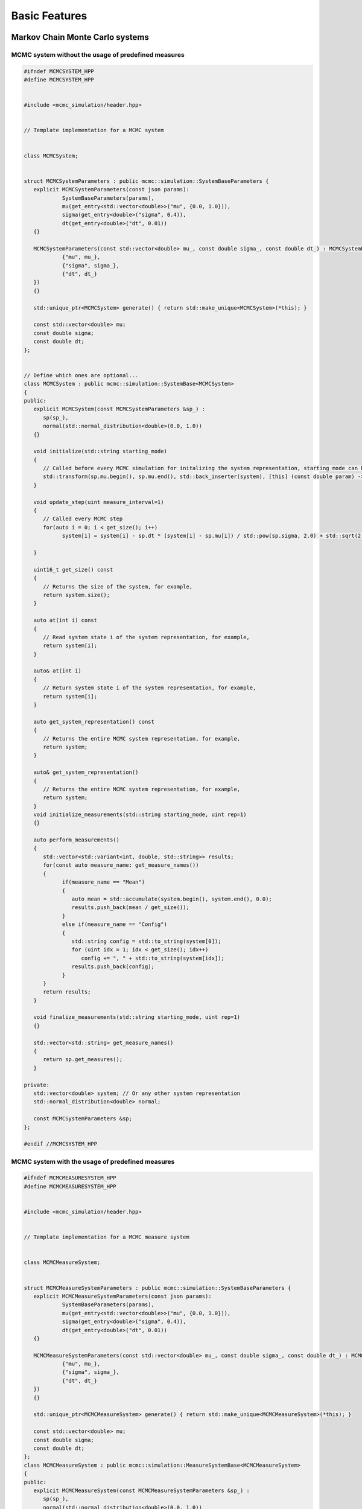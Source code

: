 Basic Features
==============

Markov Chain Monte Carlo systems
--------------------------------

MCMC system without the usage of predefined measures
****************************************************

.. code-block:: c++

   #ifndef MCMCSYSTEM_HPP
   #define MCMCSYSTEM_HPP


   #include <mcmc_simulation/header.hpp>


   // Template implementation for a MCMC system


   class MCMCSystem;


   struct MCMCSystemParameters : public mcmc::simulation::SystemBaseParameters {
      explicit MCMCSystemParameters(const json params):
               SystemBaseParameters(params),
               mu(get_entry<std::vector<double>>("mu", {0.0, 1.0})),
               sigma(get_entry<double>("sigma", 0.4)),
               dt(get_entry<double>("dt", 0.01))
      {}

      MCMCSystemParameters(const std::vector<double> mu_, const double sigma_, const double dt_) : MCMCSystemParameters(json{
               {"mu", mu_},
               {"sigma", sigma_},
               {"dt", dt_}
      })
      {}

      std::unique_ptr<MCMCSystem> generate() { return std::make_unique<MCMCSystem>(*this); }

      const std::vector<double> mu;
      const double sigma;
      const double dt;
   };


   // Define which ones are optional...
   class MCMCSystem : public mcmc::simulation::SystemBase<MCMCSystem>
   {
   public:
      explicit MCMCSystem(const MCMCSystemParameters &sp_) :
         sp(sp_),
         normal(std::normal_distribution<double>(0.0, 1.0))
      {}

      void initialize(std::string starting_mode)
      {
         // Called before every MCMC simulation for initalizing the system representation, starting mode can be "hot" or "cold", for example,
         std::transform(sp.mu.begin(), sp.mu.end(), std::back_inserter(system), [this] (const double param) -> double { return this->normal(mcmc::util::gen); });
      }

      void update_step(uint measure_interval=1)
      {
         // Called every MCMC step
         for(auto i = 0; i < get_size(); i++)
               system[i] = system[i] - sp.dt * (system[i] - sp.mu[i]) / std::pow(sp.sigma, 2.0) + std::sqrt(2.0 * sp.dt) * normal(mcmc::util::gen);
         
      }

      uint16_t get_size() const
      {
         // Returns the size of the system, for example,
         return system.size();
      }

      auto at(int i) const
      {
         // Read system state i of the system representation, for example,
         return system[i];
      }

      auto& at(int i)
      {
         // Return system state i of the system representation, for example,
         return system[i];
      }

      auto get_system_representation() const
      {
         // Returns the entire MCMC system representation, for example,
         return system;
      }

      auto& get_system_representation()
      {
         // Returns the entire MCMC system representation, for example,
         return system;
      }
      void initialize_measurements(std::string starting_mode, uint rep=1)
      {}

      auto perform_measurements()
      {
         std::vector<std::variant<int, double, std::string>> results;
         for(const auto measure_name: get_measure_names())
         {
               if(measure_name == "Mean")
               {
                  auto mean = std::accumulate(system.begin(), system.end(), 0.0);
                  results.push_back(mean / get_size());
               }
               else if(measure_name == "Config")
               {
                  std::string config = std::to_string(system[0]);
                  for (uint idx = 1; idx < get_size(); idx++)
                     config += ", " + std::to_string(system[idx]);
                  results.push_back(config);
               }
         }
         return results;
      }
      
      void finalize_measurements(std::string starting_mode, uint rep=1)
      {}

      std::vector<std::string> get_measure_names()
      {
         return sp.get_measures();
      }

   private:
      std::vector<double> system; // Or any other system representation
      std::normal_distribution<double> normal;

      const MCMCSystemParameters &sp;
   };

   #endif //MCMCSYSTEM_HPP


MCMC system with the usage of predefined measures
*************************************************

.. code-block:: c++

   #ifndef MCMCMEASURESYSTEM_HPP
   #define MCMCMEASURESYSTEM_HPP


   #include <mcmc_simulation/header.hpp>


   // Template implementation for a MCMC measure system


   class MCMCMeasureSystem;


   struct MCMCMeasureSystemParameters : public mcmc::simulation::SystemBaseParameters {
      explicit MCMCMeasureSystemParameters(const json params):
               SystemBaseParameters(params),
               mu(get_entry<std::vector<double>>("mu", {0.0, 1.0})),
               sigma(get_entry<double>("sigma", 0.4)),
               dt(get_entry<double>("dt", 0.01))
      {}

      MCMCMeasureSystemParameters(const std::vector<double> mu_, const double sigma_, const double dt_) : MCMCMeasureSystemParameters(json{
               {"mu", mu_},
               {"sigma", sigma_},
               {"dt", dt_}
      })
      {}

      std::unique_ptr<MCMCMeasureSystem> generate() { return std::make_unique<MCMCMeasureSystem>(*this); }

      const std::vector<double> mu;
      const double sigma;
      const double dt;
   };
   class MCMCMeasureSystem : public mcmc::simulation::MeasureSystemBase<MCMCMeasureSystem>
   {
   public:
      explicit MCMCMeasureSystem(const MCMCMeasureSystemParameters &sp_) :
         sp(sp_),
         normal(std::normal_distribution<double>(0.0, 1.0))
      {}

      void initialize(std::string starting_mode)
      {
         // Called before every MCMC simulation for initalizing the system representation, starting mode can be "hot" or "cold", for example,
         std::transform(sp.mu.begin(), sp.mu.end(), std::back_inserter(system), [this] (const double param) -> double { return this->normal(mcmc::util::gen); });
      }

      void update_step(uint measure_interval=1)
      {
         // Called every MCMC step
         for(auto i = 0; i < get_size(); i++)
               system[i] = system[i] - sp.dt * (system[i] - sp.mu[i]) / std::pow(sp.sigma, 2.0) + std::sqrt(2.0 * sp.dt) * normal(mcmc::util::gen);
         
      }

      uint16_t get_size() const
      {
         // Returns the size of the system, for example,
         return system.size();
      }

      auto at(int i) const
      {
         // Read system state i of the system representation, for example,
         return system[i];
      }

      auto& at(int i)
      {
         // Return system state i of the system representation, for example,
         return system[i];
      }

      auto get_system_representation() const
      {
         // Returns the entire MCMC system representation, for example,
         return system;
      }

      auto& get_system_representation()
      {
         // Returns the entire MCMC system representation, for example,
         return system;
      }

      std::vector<std::string> get_measure_names()
      {
         return sp.get_measures();
      }

   private:
      std::vector<double> system; // Or any other system representation
      std::normal_distribution<double> normal;

      const MCMCMeasureSystemParameters &sp;
   };

   #endif //MCMCMEASURESYSTEM_HPP


Execution modes
---------------

EquilibriumTime
***************
.. doxygenclass:: mcmc::mode::EquilibriumTimeParameters
   :members: EquilibriumTimeParameters, write_to_file, evaluate

CorrelationTime
***************
.. doxygenclass:: mcmc::mode::CorrelationTimeParameters
   :members: CorrelationTimeParameters, write_to_file, evaluate

ExpectationValue
****************
.. doxygenclass:: mcmc::mode::ExpectationValueParameters
   :members: ExpectationValueParameters, write_to_file, evaluate

Measurement processing
----------------------

Readable measures
*****************
.. doxygenstruct:: mcmc::measures::ReadableMeasureParameters

Simulation
----------

.. doxygenclass:: mcmc::simulation::SimulationParameters
    :members: SimulationParameters, generate_simulation, prepare_simulation_from_file, generate_simulation_from_file, write_to_file

.. doxygenclass:: mcmc::simulation::Simulation
    :members: Simulation, run, eval

Predefined measures
-------------------

Measure base class
******************

.. doxygenstruct:: mcmc::measures::Measure
    :members: measure, name

Mean
****
.. doxygenstruct:: mcmc::measures::Mean

Abs
***
.. doxygenstruct:: mcmc::measures::Abs

AbsMean
*******
.. doxygenstruct:: mcmc::measures::AbsMean

Second moment
*************
.. doxygenstruct:: mcmc::measures::SecondMoment


Fourth moment
*************
.. doxygenstruct:: mcmc::measures::FourthMoment

Variance
********
.. doxygenstruct:: mcmc::measures::Variance

Config
******
.. doxygenstruct:: mcmc::measures::Config